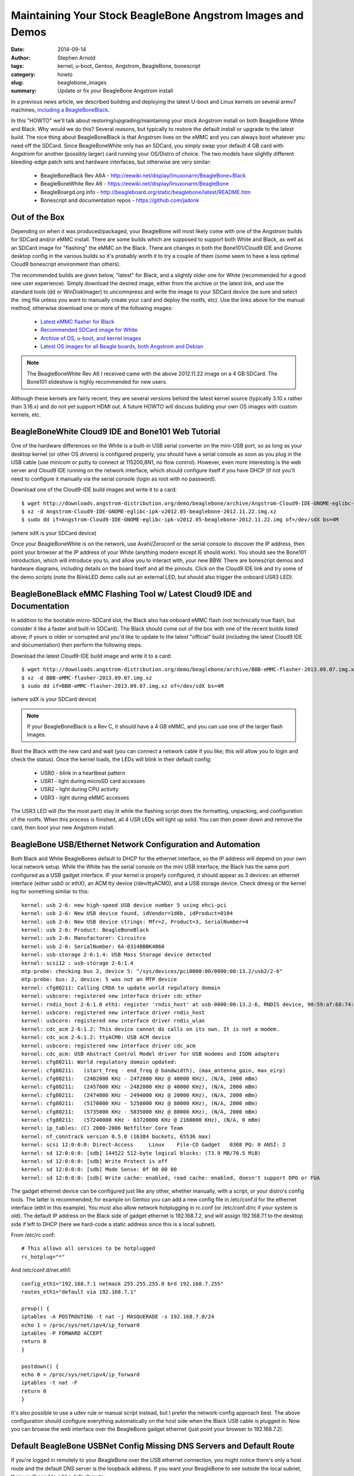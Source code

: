 ###########################################################
Maintaining Your Stock BeagleBone Angstrom Images and Demos
###########################################################

:date: 2014-09-14
:author: Stephen Arnold
:tags: kernel, u-boot, Gentoo, Angstrom, BeagleBone, bonescript
:category: howto
:slug: beaglebone_images
:summary: Update or fix your BeagleBone Angstrom install

In a previous news article, we described building and deploying the latest U-boot
and Linux kernels on several armv7 machines, `including a BeagleBoneBlack`_.

.. _including a BeagleBoneBlack: armv7_kernels.rst

In this "HOWTO" we'll talk about restoring/upgrading/maintaining your stock
Angstrom install on both BeagleBone White and Black.  Why would we do this?
Several reasons, but typically to restore the default install or upgrade to
the latest build.  The nice thing about BeagleBoneBlack is that Angstrom lives
on the eMMC and you can always boot whatever you need off the SDCard.  Since
BeagleBoneWhite only has an SDCard, you simply swap your default 4 GB card
with Angstrom for another (possibly larger) card running your OS/Distro of
choice.  The two models have slightly different bleeding-edge patch sets
and hardware interfaces, but otherwise are very similar:

 * BeagleBoneBlack Rev A6A - http://eewiki.net/display/linuxonarm/BeagleBone+Black
 * BeagleBoneWhite Rev A6 - https://eewiki.net/display/linuxonarm/BeagleBone
 * BeagleBoargd.org info - http://beagleboard.org/static/beaglebone/latest/README.htm
 * Bonescript and documentation repos - https://github.com/jadonk

Out of the Box
==============

Depending on when it was produced/packaged, your BeagleBone will most likely
come with one of the Angstrom builds for SDCard and/or eMMC install.  There
are some builds which are supposed to support both White and Black, as well
as an SDCard image for "flashing" the eMMC on the Black.  There are changes
in both the Bone101/Cloud9 IDE and Gnome desktop config in the various builds
so it's probably worth it to try a couple of them (some seem to have a less
optimal Cloud9 bonescript environment than others).

The recommended builds are given below, "latest" for Black, and a slightly
older one for White (recommended for a good new user experience).  Simply
download the desired image, either from the archive or the latest link, and
use the standard tools (dd or WinDiskImager) to uncomnpress and write the
image to your SDCard device (be sure and select the .img file unless you
want to manually create your card and deploy the rootfs, etc).  Use the
links above for the manual method, otherwise download one or more of the
following images:

 * `Latest eMMC flasher for Black`_
 * `Recommended SDCard image for White`_
 * `Archive of OS, u-boot, and kernel images`_
 * `Latest OS images for all Beagle boards, both Angstrom and Debian`_

.. _Latest eMMC flasher for Black: http://downloads.angstrom-distribution.org/demo/beaglebone/archive/BBB-eMMC-flasher-2013.09.07.img.xz
.. _Recommended SDCard image for White: http://downloads.angstrom-distribution.org/demo/beaglebone/archive/Angstrom-Cloud9-IDE-GNOME-eglibc-ipk-v2012.05-beaglebone-2012.11.22.img.xz
.. _Archive of OS, u-boot, and kernel images: http://downloads.angstrom-distribution.org/demo/beaglebone/archive/
.. _Latest OS images for all Beagle boards, both Angstrom and Debian: http://beagleboard.org/latest-images/

.. admonition:: Note

   The BeagleBoneWhite Rev A6 I received came with the above 2012.11.22 image on a 4 GB SDCard.  The
   Bone101 slideshow is highly recommended for new users.

Although these kernels are fairly recent, they are several versions
behind the latest kernel source (typically 3.10.x rather than 3.16.x)
and do not yet support HDMI out.  A future HOWTO will discuss building
your own OS images with custom kernels, etc.

BeagleBoneWhite Cloud9 IDE and Bone101 Web Tutorial
===================================================

One of the hardware differences on the White is a built-in USB serial
converter on the mini-USB port, so as long as your desktop kernel (or
other OS drivers) is configured properly, you should have a serial
console as soon as you plug in the USB cable (use minicom or putty
to connect at 115200,8N1, no flow control).  However, even more
interesting is the web server and Cloud9 IDE running on the network
interface, which should configure itself if you have DHCP (if not
you'll need to configure it manually via the serial console (login
as root with no password).

Download one of the Cloud9-IDE build images and write it to a card::

 $ wget http://downloads.angstrom-distribution.org/demo/beaglebone/archive/Angstrom-Cloud9-IDE-GNOME-eglibc-ipk-v2012.05-beaglebone-2012.11.22.img.xz
 $ xz -d Angstrom-Cloud9-IDE-GNOME-eglibc-ipk-v2012.05-beaglebone-2012.11.22.img.xz
 $ sudo dd if=Angstrom-Cloud9-IDE-GNOME-eglibc-ipk-v2012.05-beaglebone-2012.11.22.img of=/dev/sdX bs=4M

(where sdX is your SDCard device)

Once your BeagleBoneWhite is on the network, use Avahi/Zeroconf or
the serial console to discover the IP address, then point your browser
at the IP address of your White (anything modern except IE should work).
You should see the Bone101 introduction, which will introduce you to,
and allow you to interact with, your new BBW.  There are bonescript
demos and hardware diagrams, including details on the board itself and
all the pinouts.  Click on the Cloud9 IDE link and try some of the
demo scripts (note the BlinkLED demo calls out an external LED, but
should also trigger the onboard USR3 LED).

BeagleBoneBlack eMMC Flashing Tool w/ Latest Cloud9 IDE and Documentation
=========================================================================

In addition to the bootable micro-SDCard slot, the Black also has onboard
eMMC flash (not technically true flash, but consider it like a faster and
built-in SDCard).  The Black should come out of the box with one of the
recent builds listed above; if yours is older or corrupted and you'd like
to update to the latest "official" build (including the latest Cloud9 IDE
and documentation) then perform the following steps.  

Download the latest Cloud9-IDE build image and write it to a card::

 $ wget http://downloads.angstrom-distribution.org/demo/beaglebone/archive/BBB-eMMC-flasher-2013.09.07.img.xz
 $ xz -d BBB-eMMC-flasher-2013.09.07.img.xz
 $ sudo dd if=BBB-eMMC-flasher-2013.09.07.img.xz of=/dev/sdX bs=4M

(where sdX is your SDCard device)

.. admonition:: Note

   If your BeagleBoneBlack is a Rev C, it should have a 4 GB eMMC,
   and you can use one of the larger flash images.

Boot the Black with the new card and wait (you can connect a network
cable if you like; this will allow you to login and check the status).
Once the kernel loads, the LEDs will blink in their default config:

 * USR0 - blink in a heartbeat pattern
 * USR1 - light during microSD card accesses
 * USR2 - light during CPU activity
 * USR3 - light during eMMC accesses

The USR3 LED will (for the most part) stay lit while the flashing
script does the formatting, unpacking, and configuration of the
rootfs.  When this process is finished, all 4 USR LEDs will light
up solid.  You can then power down and remove the card, then boot
your new Angstrom install.

BeagleBone USB/Ethernet Network Configuration and Automation
============================================================

Both Black and White BeagleBones default to DHCP for the ethernet
interface, so the IP address will depend on your own local network
setup.  While the White has the serial console on the mini USB
interface, the Black has the same port configured as a USB gadget
interface.  IF your kernel is properly configured, it should appear
as 3 devices: an ethernet interface (either usb0 or ethX), an ACM
tty device (/dev/ttyACM0), and a USB storage device.  Check dmesg
or the kernel log for something similar to this:

::

 kernel: usb 2-6: new high-speed USB device number 5 using ehci-pci
 kernel: usb 2-6: New USB device found, idVendor=1d6b, idProduct=0104
 kernel: usb 2-6: New USB device strings: Mfr=2, Product=3, SerialNumber=4
 kernel: usb 2-6: Product: BeagleBoneBlack
 kernel: usb 2-6: Manufacturer: Circuitco
 kernel: usb 2-6: SerialNumber: 6A-0314BBBK4860
 kernel: usb-storage 2-6:1.4: USB Mass Storage device detected
 kernel: scsi12 : usb-storage 2-6:1.4
 mtp-probe: checking bus 2, device 5: "/sys/devices/pci0000:00/0000:00:13.2/usb2/2-6"
 mtp-probe: bus: 2, device: 5 was not an MTP device
 kernel: cfg80211: Calling CRDA to update world regulatory domain
 kernel: usbcore: registered new interface driver cdc_ether
 kernel: rndis_host 2-6:1.0 eth1: register 'rndis_host' at usb-0000:00:13.2-6, RNDIS device, 90:59:af:68:74:cf
 kernel: usbcore: registered new interface driver rndis_host
 kernel: usbcore: registered new interface driver rndis_wlan
 kernel: cdc_acm 2-6:1.2: This device cannot do calls on its own. It is not a modem.
 kernel: cdc_acm 2-6:1.2: ttyACM0: USB ACM device
 kernel: usbcore: registered new interface driver cdc_acm
 kernel: cdc_acm: USB Abstract Control Model driver for USB modems and ISDN adapters
 kernel: cfg80211: World regulatory domain updated:
 kernel: cfg80211:   (start_freq - end_freq @ bandwidth), (max_antenna_gain, max_eirp)
 kernel: cfg80211:   (2402000 KHz - 2472000 KHz @ 40000 KHz), (N/A, 2000 mBm)
 kernel: cfg80211:   (2457000 KHz - 2482000 KHz @ 40000 KHz), (N/A, 2000 mBm)
 kernel: cfg80211:   (2474000 KHz - 2494000 KHz @ 20000 KHz), (N/A, 2000 mBm)
 kernel: cfg80211:   (5170000 KHz - 5250000 KHz @ 80000 KHz), (N/A, 2000 mBm)
 kernel: cfg80211:   (5735000 KHz - 5835000 KHz @ 80000 KHz), (N/A, 2000 mBm)
 kernel: cfg80211:   (57240000 KHz - 63720000 KHz @ 2160000 KHz), (N/A, 0 mBm)
 kernel: ip_tables: (C) 2000-2006 Netfilter Core Team
 kernel: nf_conntrack version 0.5.0 (16384 buckets, 65536 max)
 kernel: scsi 12:0:0:0: Direct-Access     Linux    File-CD Gadget   0308 PQ: 0 ANSI: 2
 kernel: sd 12:0:0:0: [sdb] 144522 512-byte logical blocks: (73.9 MB/70.5 MiB)
 kernel: sd 12:0:0:0: [sdb] Write Protect is off
 kernel: sd 12:0:0:0: [sdb] Mode Sense: 0f 00 00 00
 kernel: sd 12:0:0:0: [sdb] Write cache: enabled, read cache: enabled, doesn't support DPO or FUA

The gadget ethernet device can be configured just like any other,
whether manually, with a script, or your distro's config tools.
The latter is recommended; for example on Gentoo you can add a
new config file in /etc/conf.d for the ethernet interface (eth1
in this example).  You must also allow network hotplugging in
rc.conf (or /etc/conf.d/rc if your system is old).  The default
IP address on the Black side of gadget ethernet is 192.168.7.2,
and will assign 192.168.7.1 to the desktop side if left to DHCP
(here we hard-code a static address since this is a local subnet).

From /etc/rc.conf::

 # This allows all services to be hotplugged
 rc_hotplug="*"

And /etc/conf.d/net.eth1:

::

 config_eth1="192.168.7.1 netmask 255.255.255.0 brd 192.168.7.255"
 routes_eth1="default via 192.168.7.1"
 
 preup() {
 iptables -A POSTROUTING -t nat -j MASQUERADE -s 192.168.7.0/24
 echo 1 > /proc/sys/net/ipv4/ip_forward
 iptables -P FORWARD ACCEPT
 return 0
 }
 
 postdown() {
 echo 0 > /proc/sys/net/ipv4/ip_forward
 iptables -t nat -F
 return 0
 }

It's also possible to use a udev rule or manual script instead, but
I prefer the network-config approach best.  The above configuration
should configure everything automatically on the host side when the
Black USB cable is plugged in.  Now you can browse the web interface
over the BeagleBone gadget ethernet (just point your browser to
192.168.7.2).

Default BeagleBone USBNet Config Missing DNS Servers and Default Route
======================================================================

If you're logged in remotely to your BeagleBone over the USB ethernet
connection, you might notice there's only a host route and the default
DNS server is the loopback address.  If you want your BeagleBone to see
outside the local subnet, then you'll need to add a default route::

 # route add default gw 192.168.7.1

You can do this permanently by editing the default dhcp udev rule. You'll 
need to edit /etc/udev/rules.d/udhcpd.rules and change this::

 SUBSYSTEM=="net",ACTION=="add",KERNEL=="usb0",RUN+="/sbin/ifconfig usb0 192.168.7.2 netmask 255.255.255.252",RUN+="/bin/systemctl start udhcpd.service"

to this::

 SUBSYSTEM=="net",ACTION=="add",KERNEL=="usb0",RUN+="/sbin/ifconfig usb0 192.168.7.2 netmask 255.255.255.252",RUN+="/sbin/route add default gw 192.168.7.1",RUN+="/bin/systemctl start udhcpd.service"

and then add your preferred DNS servers to /etc/resolv.conf.

